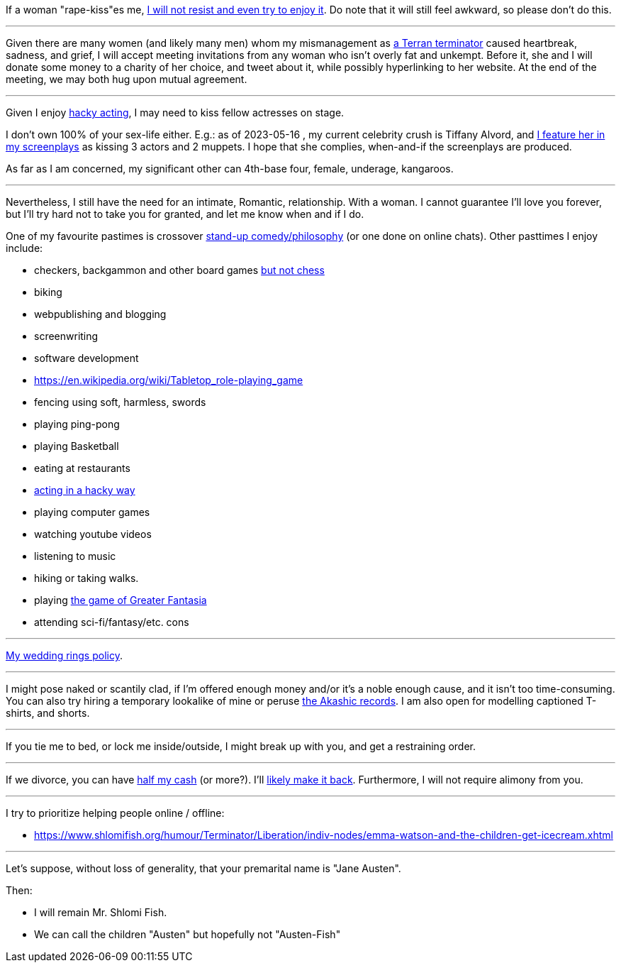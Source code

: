If a woman "rape-kiss"es me, https://www.shlomifish.org/humour/bits/true-stories/my-first-kiss/[I will not resist and even try to enjoy it]. Do note that it will still feel awkward, so please don't do this.

---

Given there are many women (and likely many men) whom my mismanagement as https://www.shlomifish.org/philosophy/culture/multiverse-cosmology/[a Terran terminator] caused heartbreak, sadness, and grief, I will accept meeting invitations from any woman who isn't overly fat and unkempt. Before it, she and I will donate some money to a charity of her choice, and tweet about it, while possibly hyperlinking to her website. At the end of the meeting, we may both hug upon mutual agreement.

---

Given I enjoy
https://www.shlomifish.org/philosophy/culture/case-for-commercial-fan-fiction/indiv-nodes/bad_acting_ftw.xhtml[hacky acting], I may need to kiss fellow actresses on stage.

I don't own 100% of your sex-life either. E.g.: as of 2023-05-16 , my
current celebrity crush is Tiffany Alvord, and https://www.shlomifish.org/meta/nav-blocks/blocks/#tiffany_alvord_sect[I feature her in my screenplays] as kissing 3 actors and 2 muppets. I hope that she complies, when-and-if the screenplays are produced.

As far as I am concerned, my significant other can 4th-base four, female, underage, kangaroos.

---

Nevertheless, I still have the need for an intimate, Romantic, relationship. With a woman. I cannot guarantee I'll love you forever, but I'll try hard not to take you for granted, and let me know when and if I do.

One of my favourite pastimes is crossover https://www.shlomifish.org/humour/image-macros/indiv-nodes/standup_philosopher.xhtml[stand-up comedy/philosophy] (or one done on online chats). Other pasttimes I enjoy include:

* checkers, backgammon and other board games https://www.shlomifish.org/meta/FAQ/do_you_play_chess.xhtml[but not chess]
* biking
* webpublishing and blogging
* screenwriting
* software development
* https://en.wikipedia.org/wiki/Tabletop_role-playing_game
* fencing using soft, harmless, swords
* playing ping-pong
* playing Basketball
* eating at restaurants
* https://www.shlomifish.org/philosophy/culture/case-for-commercial-fan-fiction/indiv-nodes/bad_acting_ftw.xhtml[acting in a hacky way]
* playing computer games
* watching youtube videos
* listening to music
* hiking or taking walks.
* playing https://www.shlomifish.org/philosophy/culture/multiverse-cosmology/#fantasia-vs-fantastecha[the game of Greater Fantasia]
* attending sci-fi/fantasy/etc. cons

---

https://www.shlomifish.org/humour/fortunes/show.cgi?id=sharp-reddit--rindolf-planning-his-wedding[My wedding rings policy].

---

I might pose naked or scantily clad, if I'm offered enough money and/or it's a noble enough cause, and it isn't too time-consuming. You can also try hiring a temporary lookalike of mine or peruse https://en.wikipedia.org/wiki/Akashic_records[the Akashic records]. I am also open for modelling captioned T-shirts, and shorts.

---

If you tie me to bed, or lock me inside/outside, I might break up with you, and get a restraining order.

---

If we divorce, you can have https://www.chabad.org/library/bible_cdo/aid/16480/jewish/Chapter-7.htm[half my cash] (or more?). I'll https://www.shlomifish.org/humour/Queen-Padme-Tales/[likely make it back]. Furthermore, I will not require alimony from you.

---

I try to prioritize helping people online / offline:

* https://www.shlomifish.org/humour/Terminator/Liberation/indiv-nodes/emma-watson-and-the-children-get-icecream.xhtml

---

Let's suppose, without loss of generality, that your premarital name is "Jane Austen".

Then:

* I will remain Mr. Shlomi Fish.
* We can call the children "Austen" but hopefully not "Austen-Fish"
